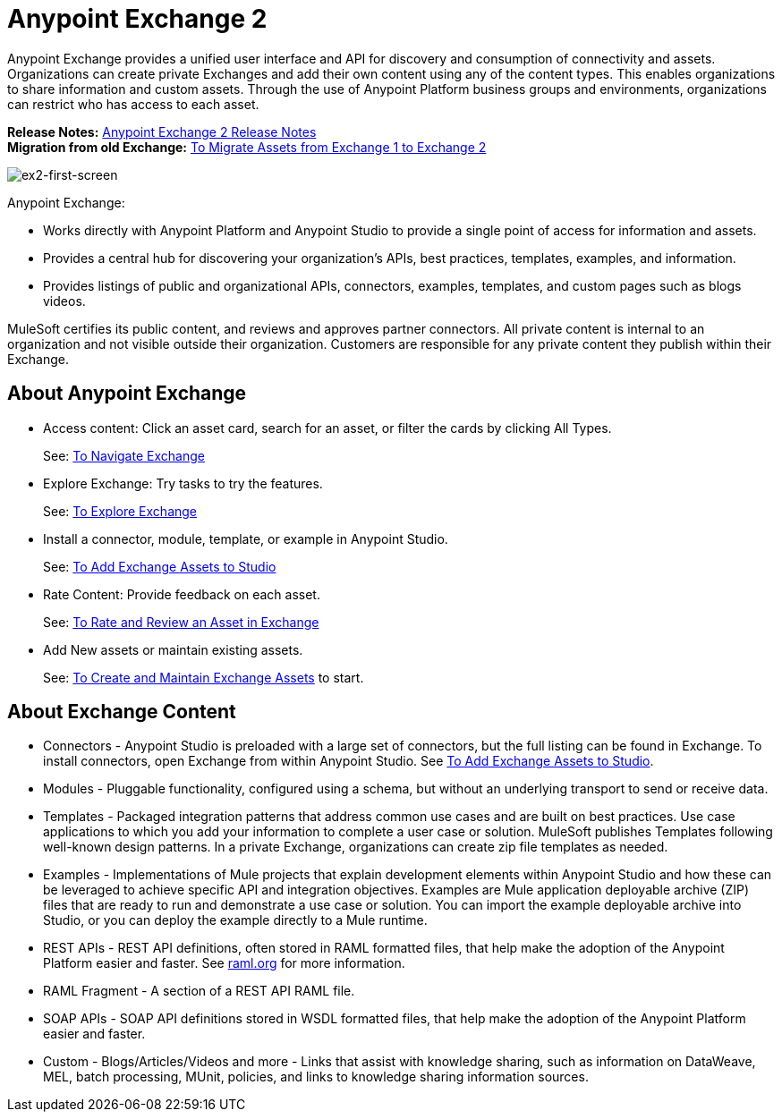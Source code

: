 = Anypoint Exchange 2
:keywords: exchange, exchange 2, anypoint exchange

Anypoint Exchange provides a unified user interface and API for discovery and consumption of connectivity and assets.
Organizations can create private Exchanges and add their own content using any of the content types. This enables organizations to share information and custom assets. Through the use of Anypoint Platform business groups and 
environments, organizations can restrict who has access to each asset.

*Release Notes:* link:/release-notes/anypoint-exchange-2-release-notes[Anypoint Exchange 2 Release Notes] +
*Migration from old Exchange:* link:/anypoint-exchange/ex2-migrate[
To Migrate Assets from Exchange 1 to Exchange 2]

image:ex2-first-screen.png[ex2-first-screen]

Anypoint Exchange:

* Works directly with Anypoint Platform and Anypoint Studio
to provide a single point of access for information and assets.
* Provides a central hub for discovering your organization’s APIs, best practices, templates, examples, and information.
* Provides listings of public and organizational APIs, connectors, examples, templates, and custom pages such as blogs videos.

MuleSoft certifies its public content, and reviews and approves partner connectors. All private content is internal to an organization and not visible outside their organization. Customers are responsible for any private content they publish within their Exchange.

== About Anypoint Exchange

* Access content: Click an asset card, search for an asset, or filter the cards by clicking All Types.
+
See: link:/anypoint-exchange/ex2-navigate[To Navigate Exchange]
+
* Explore Exchange: Try tasks to try the features.
+
See: link:/anypoint-exchange/ex2-explore[To Explore Exchange]
+
* Install a connector, module, template, or example in Anypoint Studio.
+
See: link:/anypoint-exchange/ex2-studio[To Add Exchange Assets to Studio] 
+
* Rate Content: Provide feedback on each asset. 
+
See: link:/anypoint-exchange/ex2-rate[To Rate and Review an Asset in Exchange]
+
* Add New assets or maintain existing assets. 
+
See: link:/anypoint-exchange/ex2-create[To Create and Maintain Exchange Assets] to start.

== About Exchange Content

* Connectors - Anypoint Studio is preloaded with a large set of connectors, but the full listing can be found in Exchange. To install connectors, open Exchange from within Anypoint Studio. See link:/anypoint-exchange/ex2-studio[To Add Exchange Assets to Studio].
* Modules - Pluggable functionality, configured using a schema, but without an underlying transport to send or receive data.
* Templates - Packaged integration patterns that address common use cases and are built on best practices. Use case applications to which you add your information to complete a user case or solution. MuleSoft publishes Templates following  well-known design patterns. In a private Exchange, organizations can create zip file templates as needed.
* Examples - Implementations of Mule projects that explain development elements within Anypoint Studio and how these can be leveraged to achieve specific API and integration objectives. Examples are Mule application deployable archive (ZIP) files that are ready to run and demonstrate a use case or solution. You can import the example deployable archive into Studio, or you can deploy the example directly to a Mule runtime. 
* REST APIs - REST API definitions, often stored in RAML formatted files, that help make the adoption of the Anypoint Platform easier and faster. See link:http://raml.org[raml.org] for more information.
* RAML Fragment - A section of a REST API RAML file.
* SOAP APIs - SOAP API definitions stored in WSDL formatted files, that help make the adoption of the Anypoint Platform easier and faster.
* Custom - Blogs/Articles/Videos and more - Links that assist with knowledge sharing, such as information on DataWeave, MEL, batch processing, MUnit, policies, and links to knowledge sharing information sources.
